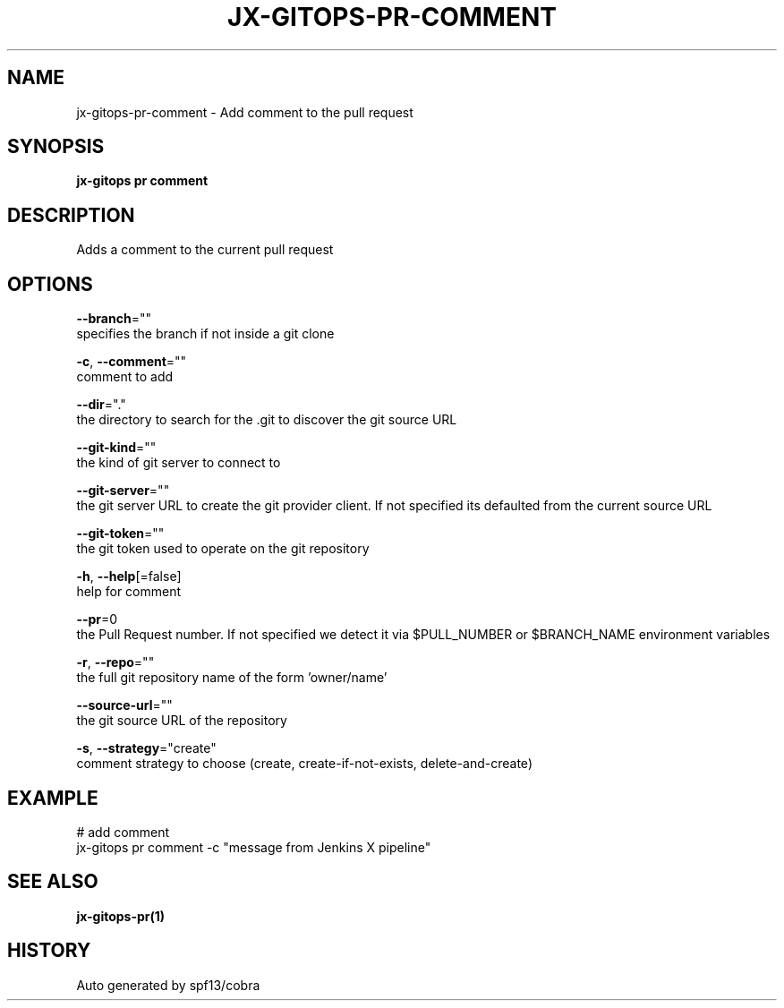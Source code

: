 .TH "JX-GITOPS\-PR\-COMMENT" "1" "" "Auto generated by spf13/cobra" "" 
.nh
.ad l


.SH NAME
.PP
jx\-gitops\-pr\-comment \- Add comment to the pull request


.SH SYNOPSIS
.PP
\fBjx\-gitops pr comment\fP


.SH DESCRIPTION
.PP
Adds a comment to the current pull request


.SH OPTIONS
.PP
\fB\-\-branch\fP=""
    specifies the branch if not inside a git clone

.PP
\fB\-c\fP, \fB\-\-comment\fP=""
    comment to add

.PP
\fB\-\-dir\fP="."
    the directory to search for the .git to discover the git source URL

.PP
\fB\-\-git\-kind\fP=""
    the kind of git server to connect to

.PP
\fB\-\-git\-server\fP=""
    the git server URL to create the git provider client. If not specified its defaulted from the current source URL

.PP
\fB\-\-git\-token\fP=""
    the git token used to operate on the git repository

.PP
\fB\-h\fP, \fB\-\-help\fP[=false]
    help for comment

.PP
\fB\-\-pr\fP=0
    the Pull Request number. If not specified we detect it via $PULL\_NUMBER or $BRANCH\_NAME environment variables

.PP
\fB\-r\fP, \fB\-\-repo\fP=""
    the full git repository name of the form 'owner/name'

.PP
\fB\-\-source\-url\fP=""
    the git source URL of the repository

.PP
\fB\-s\fP, \fB\-\-strategy\fP="create"
    comment strategy to choose (create, create\-if\-not\-exists, delete\-and\-create)


.SH EXAMPLE
.PP
# add comment
  jx\-gitops pr comment \-c "message from Jenkins X pipeline"


.SH SEE ALSO
.PP
\fBjx\-gitops\-pr(1)\fP


.SH HISTORY
.PP
Auto generated by spf13/cobra
